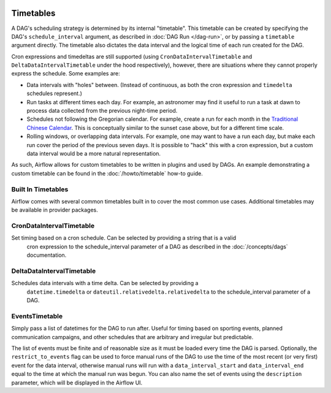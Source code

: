  .. Licensed to the Apache Software Foundation (ASF) under one
    or more contributor license agreements.  See the NOTICE file
    distributed with this work for additional information
    regarding copyright ownership.  The ASF licenses this file
    to you under the Apache License, Version 2.0 (the
    "License"); you may not use this file except in compliance
    with the License.  You may obtain a copy of the License at

 ..   http://www.apache.org/licenses/LICENSE-2.0

 .. Unless required by applicable law or agreed to in writing,
    software distributed under the License is distributed on an
    "AS IS" BASIS, WITHOUT WARRANTIES OR CONDITIONS OF ANY
    KIND, either express or implied.  See the License for the
    specific language governing permissions and limitations
    under the License.


Timetables
==========

A DAG's scheduling strategy is determined by its internal "timetable". This
timetable can be created by specifying the DAG's ``schedule_interval`` argument,
as described in :doc:`DAG Run </dag-run>`, or by passing a ``timetable`` argument
directly. The timetable also dictates the data interval and the logical time of each
run created for the DAG.

Cron expressions and timedeltas are still supported (using
``CronDataIntervalTimetable`` and ``DeltaDataIntervalTimetable`` under the hood
respectively), however, there are situations where they cannot properly express
the schedule. Some examples are:

* Data intervals with "holes" between. (Instead of continuous, as both the cron
  expression and ``timedelta`` schedules represent.)
* Run tasks at different times each day. For example, an astronomer may find it
  useful to run a task at dawn to process data collected from the previous
  night-time period.
* Schedules not following the Gregorian calendar. For example, create a run for
  each month in the `Traditional Chinese Calendar`_. This is conceptually
  similar to the sunset case above, but for a different time scale.
* Rolling windows, or overlapping data intervals. For example, one may want to
  have a run each day, but make each run cover the period of the previous seven
  days. It is possible to "hack" this with a cron expression, but a custom data
  interval would be a more natural representation.

.. _`Traditional Chinese Calendar`: https://en.wikipedia.org/wiki/Chinese_calendar

As such, Airflow allows for custom timetables to be written in plugins and used by
DAGs. An example demonstrating a custom timetable can be found in the
:doc:`/howto/timetable` how-to guide.

Built In Timetables
-------------------
Airflow comes with several common timetables built in to cover the most common use cases. Additional timetables
may be available in provider packages.

CronDataIntervalTimetable
-------------------------
Set timing based on a cron schedule. Can be selected by providing a string that is a valid
  cron expression to the schedule_interval parameter of a DAG as described in the :doc:`/concepts/dags` documentation.

.. code-block:: python
    @dag(
        schedule_interval="0 1 * * 3"  # At 01:00 on Wednesday.
        ...
    )

DeltaDataIntervalTimetable
--------------------------
Schedules data intervals with a time delta. Can be selected by providing a
  ``datetime.timedelta`` or ``dateutil.relativedelta.relativedelta`` to the schedule_interval parameter of a DAG.

.. code-block:: python
    @dag(
        schedule_interval=datetime.timedelta(minutes=30)  # At 01:00 on Wednesday.
        ...
    )

EventsTimetable
---------------
Simply pass a list of datetimes for the DAG to run after. Useful for timing based on sporting
events, planned communication campaigns, and other schedules that are arbitrary and irregular but predictable.

The list of events must be finite and of reasonable size as it must be loaded every time the DAG is parsed. Optionally,
the ``restrict_to_events`` flag can be used to force manual runs of the DAG to use the time of the most recent (or very
first) event for the data interval, otherwise manual runs will run with a ``data_interval_start`` and
``data_interval_end`` equal to the time at which the manual run was begun. You can also name the set of events using the
``description`` parameter, which will be displayed in the Airflow UI.

.. code-block:: python
    @dag(
        timetable=EventsTimetable(event_dates=[pendulum.datetime(2022, 4, 5, 8, 27,tz="America/Chicago"),
                                               pendulum.datetime(2022, 4, 17, 8, 27,tz="America/Chicago"),
                                               pendulum.datetime(2022, 4, 22, 20, 50,tz="America/Chicago")],
                                  description="My Team's Baseball Games",
                                  restrict_to_events=False)
        ...
    )
